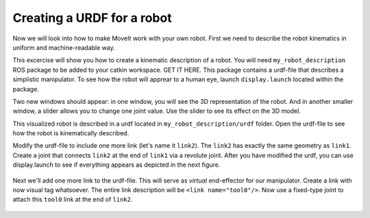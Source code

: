 Creating a URDF for a robot
===========================
Now we will look into how to make MoveIt work with your own robot. First we need to describe the robot kinematics in uniform and machine-readable way.

This excercise will show you how to create a kinematic description of a robot. You will need ``my_robot_description`` ROS package
to be added to your catkin workspace. GET IT HERE. This package contains a urdf-file that describes a simplistic manipulator. To see how the robot will
apprear to a human eye, launch ``display.launch`` located within the package.

Two new windows should appear: in one window, you will see the 3D representation of the robot. And in another smaller window, a slider allows you to change
one joint value. Use the slider to see its effect on the 3D model.

This visualized robot is described in a urdf located in ``my_robot_description/urdf`` folder. Open the urdf-file to see how the robot is kinematically described.

Modify the urdf-file to include one more link (let's name it ``link2``). The ``link2`` has exactly the same geometry as ``link1``. Create a joint that connects ``link2`` at the end of ``link1`` via a revolute joint.
After you have modified the urdf, you can use display.launch to see if everything appears as depicted in the next figure.

   .. figure:: ../_static/pics/urdf_link2_added.png
      :width: 600pt

Next we'll add one more link to the urdf-file. This will serve as *virtual* end-effector for our manipulator. Create a link with now visual tag whatsoever. The entire link description will be ``<link name="tool0"/>``.
Now use a fixed-type joint to attach this ``tool0`` link at the end of ``link2``.

   .. figure:: ../_static/pics/urdf_tool0_added.png
      :width: 600pt
